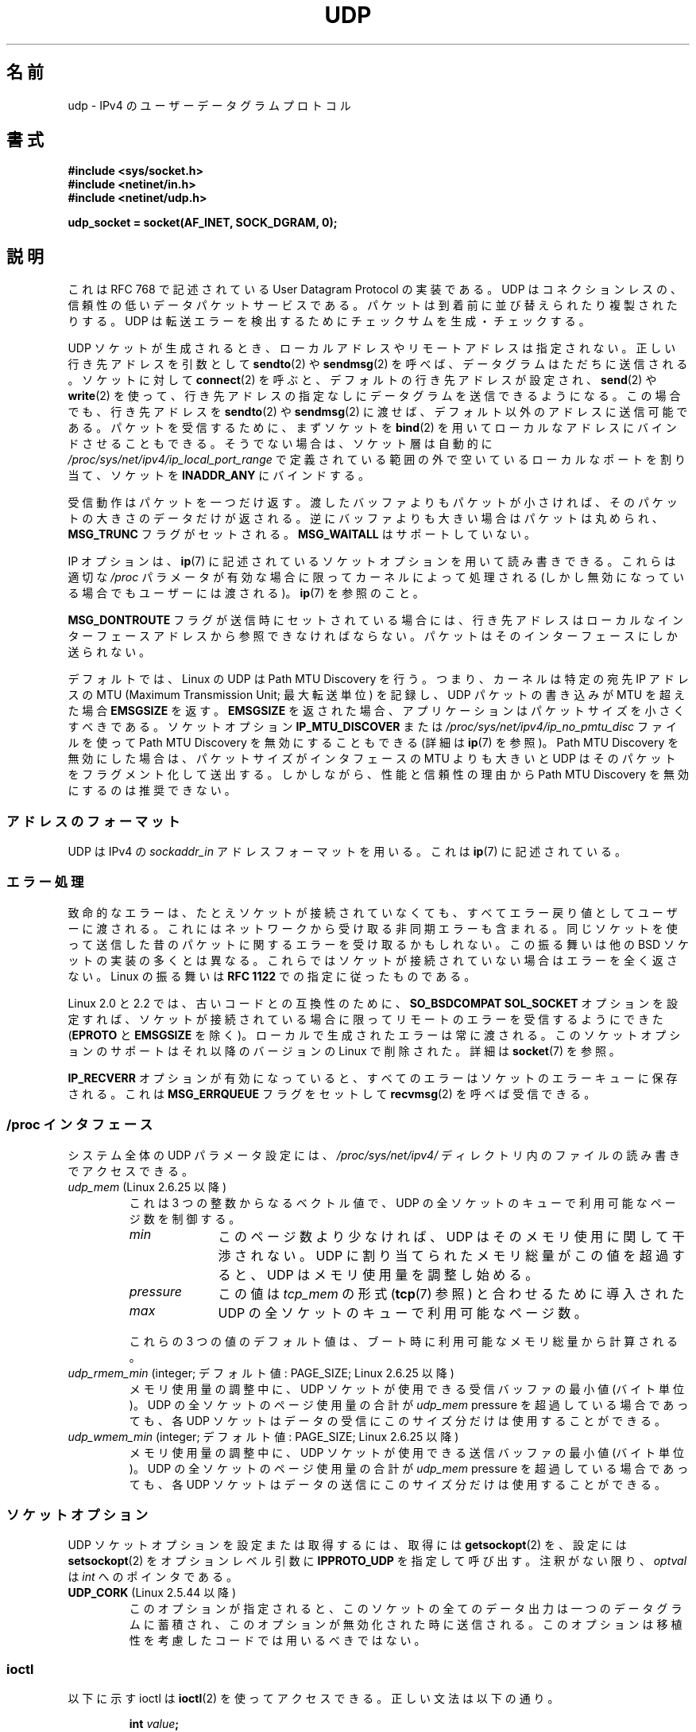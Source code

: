 .\" This man page is Copyright (C) 1999 Andi Kleen <ak@muc.de>.
.\"
.\" %%%LICENSE_START(VERBATIM_ONE_PARA)
.\" Permission is granted to distribute possibly modified copies
.\" of this page provided the header is included verbatim,
.\" and in case of nontrivial modification author and date
.\" of the modification is added to the header.
.\" %%%LICENSE_END
.\"
.\" $Id: udp.7,v 1.7 2000/01/22 01:55:05 freitag Exp $
.\"
.\"*******************************************************************
.\"
.\" This file was generated with po4a. Translate the source file.
.\"
.\"*******************************************************************
.\"
.\" Japanese Version Copyright (c) 1999 NAKANO Takeo all rights reserved.
.\" Translated 1999-12-06, NAKANO Takeo <nakano@apm.seikei.ac.jp>
.\" Updated 2005-10-09, Kentaro Shirakata <argrath@ub32.org>
.\" Updated 2007-01-05, Akihiro MOTOKI <amotoki@dd.iij4u.or.jp>, LDP v2.43
.\" Updated 2008-12-29, Akihiro MOTOKI, LDP v3.14
.\" Updated 2010-04-10, Akihiro MOTOKI, LDP v3.24
.\"
.TH UDP 7 2013\-07\-31 Linux "Linux Programmer's Manual"
.SH 名前
udp \- IPv4 の ユーザーデータグラムプロトコル
.SH 書式
\fB#include <sys/socket.h>\fP
.br
\fB#include <netinet/in.h>\fP
.br
\fB#include <netinet/udp.h>\fP
.sp
\fBudp_socket = socket(AF_INET, SOCK_DGRAM, 0);\fP
.SH 説明
これは RFC\ 768 で記述されている User Datagram Protocol の実装である。 UDP
はコネクションレスの、信頼性の低いデータパケットサービスである。 パケットは到着前に並び替えられたり複製されたりする。 UDP
は転送エラーを検出するためにチェックサムを生成・チェックする。

UDP ソケットが生成されるとき、 ローカルアドレスやリモートアドレスは指定されない。 正しい行き先アドレスを引数として \fBsendto\fP(2)  や
\fBsendmsg\fP(2)  を呼べば、データグラムはただちに送信される。 ソケットに対して \fBconnect\fP(2)
を呼ぶと、デフォルトの行き先アドレスが設定され、 \fBsend\fP(2)  や \fBwrite\fP(2)
を使って、行き先アドレスの指定なしにデータグラムを送信できるようになる。 この場合でも、行き先アドレスを \fBsendto\fP(2)  や
\fBsendmsg\fP(2)  に渡せば、デフォルト以外のアドレスに送信可能である。 パケットを受信するために、まずソケットを \fBbind\fP(2)
を用いてローカルなアドレスにバインドさせることもできる。 そうでない場合は、ソケット層は自動的に
\fI/proc/sys/net/ipv4/ip_local_port_range\fP で定義されている範囲の外で空いているローカルなポートを割り当て、
ソケットを \fBINADDR_ANY\fP にバインドする。

受信動作はパケットを一つだけ返す。渡したバッファよりもパケットが 小さければ、そのパケットの大きさのデータだけが返される。
逆にバッファよりも大きい場合はパケットは丸められ、 \fBMSG_TRUNC\fP フラグがセットされる。 \fBMSG_WAITALL\fP
はサポートしていない。

IP オプションは、 \fBip\fP(7)  に記述されているソケットオプションを用いて読み書きできる。 これらは適切な \fI/proc\fP
パラメータが有効な場合に限ってカーネルによって処理される (しかし無効になっている場合でもユーザーには渡される)。 \fBip\fP(7)  を参照のこと。

\fBMSG_DONTROUTE\fP フラグが送信時にセットされている場合には、 行き先アドレスはローカルなインターフェースアドレスから
参照できなければならない。パケットはそのインターフェースにしか送られない。

デフォルトでは、Linux の UDP は Path MTU Discovery を行う。 つまり、カーネルは特定の宛先 IP アドレスの MTU
(Maximum Transmission Unit; 最大転送単位) を記録し、UDP パケットの書き込みが MTU を超えた場合
\fBEMSGSIZE\fP を返す。 \fBEMSGSIZE\fP を返された場合、アプリケーションはパケットサイズを小さくすべきである。 ソケットオプション
\fBIP_MTU_DISCOVER\fP または \fI/proc/sys/net/ipv4/ip_no_pmtu_disc\fP ファイルを使って Path
MTU Discovery を無効にすることもできる (詳細は \fBip\fP(7)  を参照)。 Path MTU Discovery
を無効にした場合は、パケットサイズが インタフェースの MTU よりも大きいと UDP はそのパケットを フラグメント化して送出する。
しかしながら、性能と信頼性の理由から Path MTU Discovery を 無効にするのは推奨できない。
.SS アドレスのフォーマット
UDP は IPv4 の \fIsockaddr_in\fP アドレスフォーマットを用いる。これは \fBip\fP(7)  に記述されている。
.SS エラー処理
致命的なエラーは、たとえソケットが接続されていなくても、 すべてエラー戻り値としてユーザーに渡される。
これにはネットワークから受け取る非同期エラーも含まれる。 同じソケットを使って送信した昔のパケットに関するエラーを受け取るかもしれない。
この振る舞いは他の BSD ソケットの実装の多くとは異なる。 これらではソケットが接続されていない場合はエラーを全く返さない。 Linux の振る舞いは
\fBRFC\ 1122\fP での指定に従ったものである。

Linux 2.0 と 2.2 では、古いコードとの互換性のために、 \fBSO_BSDCOMPAT\fP \fBSOL_SOCKET\fP
オプションを設定すれば、ソケットが接続されている 場合に限ってリモートのエラーを受信するようにできた (\fBEPROTO\fP と \fBEMSGSIZE\fP
を除く)。 ローカルで生成されたエラーは常に渡される。 このソケットオプションのサポートはそれ以降のバージョンの Linux で 削除された。詳細は
\fBsocket\fP(7)  を参照。

\fBIP_RECVERR\fP オプションが有効になっていると、 すべてのエラーはソケットのエラーキューに保存される。 これは
\fBMSG_ERRQUEUE\fP フラグをセットして \fBrecvmsg\fP(2)  を呼べば受信できる。
.SS "/proc インタフェース"
システム全体の UDP パラメータ設定には、 \fI/proc/sys/net/ipv4/\fP ディレクトリ内のファイルの読み書きでアクセスできる。
.TP 
\fIudp_mem\fP (Linux 2.6.25 以降)
これは 3 つの整数からなるベクトル値で、 UDP の全ソケットのキューで利用可能なページ数を制御する。
.RS
.TP  10
\fImin\fP
このページ数より少なければ、UDP はそのメモリ使用に関して 干渉されない。 UDP に割り当てられたメモリ総量がこの値を超過すると、 UDP
はメモリ使用量を調整し始める。
.TP 
\fIpressure\fP
この値は \fItcp_mem\fP の形式 (\fBtcp\fP(7)  参照) と合わせるために導入された
.TP 
\fImax\fP
UDP の全ソケットのキューで利用可能なページ数。
.RE
.IP
これらの 3 つの値のデフォルト値は、 ブート時に利用可能なメモリ総量から計算される。
.TP 
\fIudp_rmem_min\fP (integer; デフォルト値: PAGE_SIZE; Linux 2.6.25 以降)
メモリ使用量の調整中に、UDP ソケットが使用できる受信バッファの最小値 (バイト単位)。 UDP の全ソケットのページ使用量の合計が
\fIudp_mem\fP pressure を超過している場合であっても、 各 UDP ソケットはデータの受信にこのサイズ分だけは使用することができる。
.TP 
\fIudp_wmem_min\fP (integer; デフォルト値: PAGE_SIZE; Linux 2.6.25 以降)
メモリ使用量の調整中に、UDP ソケットが使用できる送信バッファの最小値 (バイト単位)。 UDP の全ソケットのページ使用量の合計が
\fIudp_mem\fP pressure を超過している場合であっても、 各 UDP ソケットはデータの送信にこのサイズ分だけは使用することができる。
.SS ソケットオプション
UDP ソケットオプションを設定または取得するには、 取得には \fBgetsockopt\fP(2)  を、設定には \fBsetsockopt\fP(2)
をオプションレベル引数に \fBIPPROTO_UDP\fP を指定して呼び出す。 注釈がない限り、 \fIoptval\fP は \fIint\fP
へのポインタである。
.TP 
\fBUDP_CORK\fP (Linux 2.5.44 以降)
.\" FIXME document UDP_ENCAP (new in kernel 2.5.67)
.\" From include/linux/udp.h:
.\" /* UDP encapsulation types */
.\" #define UDP_ENCAP_ESPINUDP_NON_IKE      1 /* draft-ietf-ipsec-nat-t-ike-00/01 */
.\" #define UDP_ENCAP_ESPINUDP      2 /* draft-ietf-ipsec-udp-encaps-06 */
.\" #define UDP_ENCAP_L2TPINUDP     3 /* rfc2661 */
このオプションが指定されると、このソケットの全てのデータ出力は 一つのデータグラムに蓄積され、このオプションが無効化された時に 送信される。
このオプションは移植性を考慮したコードでは用いるべきではない。
.SS ioctl
以下に示す ioctl は \fBioctl\fP(2)  を使ってアクセスできる。 正しい文法は以下の通り。
.PP
.RS
.nf
\fBint\fP\fI value\fP\fB;\fP
\fIerror\fP\fB = ioctl(\fP\fIudp_socket\fP\fB, \fP\fIioctl_type\fP\fB, &\fP\fIvalue\fP\fB);\fP
.fi
.RE
.TP 
\fBFIONREAD\fP (\fBSIOCINQ\fP)
.\" See http://www.securiteam.com/unixfocus/5KP0I15IKO.html
.\" "GNUnet DoS (UDP Socket Unreachable)", 14 May 2006
整数へのポインタを引き数に取り、そのポインタに、次の処理待ちのデータグラムの
サイズをバイト単位で返す。処理待ちのデータグラムがない場合は 0 を返す。
\fB警告\fP: \fBFIONREAD\fP を使った場合、処理待ちのデータグラムがない場合と、
次の処理待ちデータグラムが 0 バイトのデータの場合を区別することができない。
この両者を区別したい場合は、\fBselect\fP(2), \fBpoll\fP(2), \fBepoll\fP(7)
を使う方が安全である。
.TP 
\fBTIOCOUTQ\fP (\fBSIOCOUTQ\fP)
ローカル送信キューにあるデータサイズをバイト単位で返す。 Linux 2.4 以上でのみ対応している。
.PP
さらに、 \fBip\fP(7)  と \fBsocket\fP(7)  で述べられている全ての ioctl も対応している。
.SH エラー
\fBsocket\fP(7)  や \fBip\fP(7)  に記述されている全てのエラーが、 UDP ソケットの送受信で返される可能性がある。
.TP 
\fBECONNREFUSED\fP
行き先アドレスに関連づけられている受信者がいない。 これは以前のパケットがそのパケットを 上書き送信してしまっているからであることが多い。
.SH バージョン
.\" .SH CREDITS
.\" This man page was written by Andi Kleen.
\fBIP_RECVERR\fP は Linux 2.2 の新しい機能である。
.SH 関連項目
\fBip\fP(7), \fBraw\fP(7), \fBsocket\fP(7), \fBudplite\fP(7)

RFC\ 768 : User Datagram Protocol
.br
RFC\ 1122 : ホストの必要条件
.br
RFC\ 1191 : path MTU discovery の記述
.SH この文書について
この man ページは Linux \fIman\-pages\fP プロジェクトのリリース 3.53 の一部
である。プロジェクトの説明とバグ報告に関する情報は
http://www.kernel.org/doc/man\-pages/ に書かれている。
